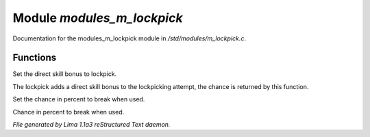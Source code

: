 Module *modules_m_lockpick*
****************************

Documentation for the modules_m_lockpick module in */std/modules/m_lockpick.c*.

Functions
=========
.. c:function:: void set_lockpick_strength(int lps)

Set the direct skill bonus to lockpick.


.. c:function:: int query_lockpick_strength()

The lockpick adds a direct skill bonus to the lockpicking attempt,
the chance is returned by this function.


.. c:function:: void set_break_chance(int bc)

Set the chance in percent to break when used.


.. c:function:: int query_break_chance()

Chance in percent to break when used.



*File generated by Lima 1.1a3 reStructured Text daemon.*
